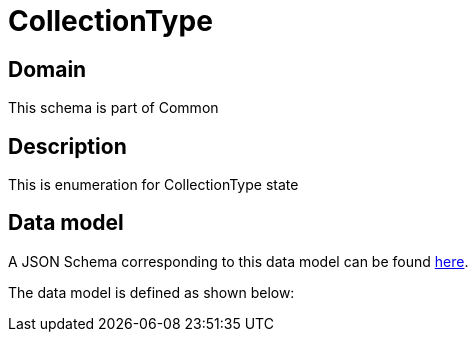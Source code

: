 = CollectionType

[#domain]
== Domain

This schema is part of Common

[#description]
== Description

This is enumeration for CollectionType state


[#data_model]
== Data model

A JSON Schema corresponding to this data model can be found https://tmforum.org[here].

The data model is defined as shown below:


